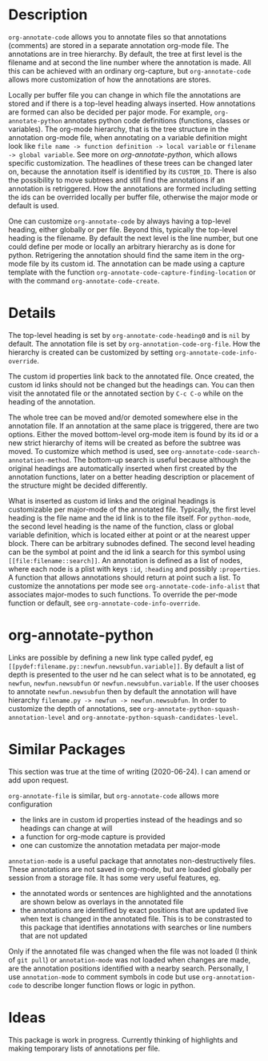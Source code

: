 * Description
~org-annotate-code~ allows you to annotate files so that annotations (comments) are stored in a separate annotation org-mode file. The annotations are in tree hierarchy. By default, the tree at first level is the filename  and at second the line number where the annotation is made. All this can be achieved with an ordinary org-capture, but ~org-annotate-code~ allows more customization of how the annotations are stores. 

Locally per buffer file you can change in which file the annotations are stored and if there is a top-level heading always inserted. How annotations are formed can also be decided per pajor mode. For example, ~org-annotate-python~ annotates python code definitions (functions, classes or variables). The org-mode hierarchy, that is the tree structure in the annotation org-mode file, when annotating on a variable definition might look like ~file name -> function definition -> local variable~ or ~filename -> global variable~. See more on [[org-annotate-python]], which allows specific customization. The headlines of these trees can be changed later on, because the annotation itself is identified by its ~CUSTOM_ID~. There is also the possibility to move subtrees and still find the annotations if an annotation is retriggered. How the annotations are formed including setting the ids can be overrided locally per buffer file, otherwise the major mode or default is used.

One can customize ~org-annotate-code~ by always having a top-level heading, either globally or per file. Beyond this, typically the top-level heading is the filename. By default the next level is the line number, but one could define per mode or locally an arbitrary hierarchy as is done for python. Retrigering the annotation should find the same item in the org-mode file by its custom id. The annotation can be made using a capture template with the function ~org-annotate-code-capture-finding-location~ or with the command ~org-annotate-code-create~.

* Details
The top-level heading is set by ~org-annotate-code-heading0~ and is ~nil~ by default. The annotation file is set by ~org-annotation-code-org-file~. How the hierarchy is created can be customized by setting ~org-annotate-code-info-override~.

The custom id properties link back to the annotated file. Once created, the custom id links should not be changed but the headings can. You can then visit the annotated file or the annotated section by ~C-c C-o~ while on the heading of the annotation. 

The whole tree can be moved and/or demoted somewhere else in the annotation file. If an annotation at the same place is triggered, there are two options. Either the moved bottom-level org-mode item is found by its id or a new strict hierarchy of items will be created as before the subtree was moved. To customize which method is used, see  ~org-annotate-code-search-annotation-method~.  The bottom-up search is useful because although the original headings are automatically inserted when first created by the annotation functions, later on a better heading description or placement of the structure might be decided differently.

What is inserted as custom id links and the original headings is customizable per major-mode of the annotated file. Typically, the first level heading is the file name and the id link is to the file itself. For ~python-mode~, the second level heading is the name of the function, class or global variable definition, which is located either at point or at the nearest upper block. There can be arbitrary subnodes defined. The second level heading can be the symbol at point and the id link a search for this symbol using ~[[file:filename::search]]~.  An annotation is defined as a list of nodes, where each node is a plist with keys ~:id~, ~:heading~ and possibly ~:properties~. A function that allows annotations should return at point such a list. To customize the annotations per mode see ~org-annotate-code-info-alist~ that associates major-modes to such functions. To override the per-mode function or default, see ~org-annotate-code-info-override~.
* org-annotate-python
Links are possible by defining a new link type called pydef, eg ~[[pydef:filename.py::newfun.newsubfun.variable]]~. By default a list of depth is presented to the user nd he can select what is to be annotated, eg ~newfun~, ~newfun.newsubfun~ or ~newfun.newsubfun.variable~. If the user chooses to annotate ~newfun.newsubfun~ then by default the annotation will have hierarchy ~filename.py -> newfun -> newfun.newsubfun~. In order to customize the depth of annotations, see ~org-annotate-python-squash-annotation-level~ and ~org-annotate-python-squash-candidates-level~. 

* Similar Packages
This section was true at the time of writing (2020-06-24). I can amend or add upon request.

~org-annotate-file~ is similar, but ~org-annotate-code~ allows more configuration
 - the links are in custom id properties instead of the headings and so headings can change at will
 - a function for org-mode capture is provided
 - one can customize the annotation metadata per major-mode

~annotation-mode~ is a useful package that annotates non-destructively files. These annotations are not saved in org-mode, but are loaded globally per session from a storage file. It has some very useful features, eg.
 - the annotated words or sentences are highlighted and the annotations are shown below as overlays in the annotated file
 - the annotations are identified by exact positions that are updated live when text is changed in the annotated file. This is to be constrasted to this package that identifies annotations with searches or line numbers that are not updated
Only if the annotated file was changed when the file was not loaded (I think of ~git pull~) or ~annotation-mode~ was not loaded when changes are made, are the annotation positions identified with a nearby search. Personally, I use ~annotation-mode~ to comment symbols in code but use ~org-annotation-code~ to describe longer function flows or logic in python.

* Ideas
This package is work in progress. Currently thinking of highlights and making temporary lists of annotations per file.
